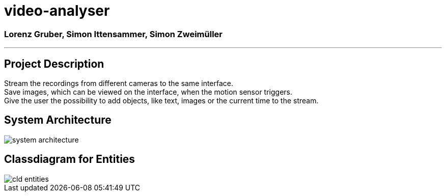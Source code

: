 = video-analyser

=== Lorenz Gruber, Simon Ittensammer, Simon Zweimüller
---

== Project Description
Stream the recordings from different cameras to the same interface. +
Save images, which can be viewed on the interface, when the motion sensor triggers. +
Give the user the possibility to add objects, like text, images or the current time to the stream.

== System Architecture
image::images/system_architecture.png[system architecture]

== Classdiagram for Entities
image::images/entities_cld.jpg[cld entities]